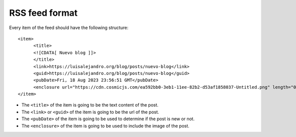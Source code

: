 RSS feed format
===============

Every item of the feed should have the following structure::

      <item>
            <title>
            <![CDATA[ Nuevo blog ]]>
            </title>
            <link>https://luisalejandro.org/blog/posts/nuevo-blog</link>
            <guid>https://luisalejandro.org/blog/posts/nuevo-blog</guid>
            <pubDate>Fri, 18 Aug 2023 23:56:51 GMT</pubDate>
            <enclosure url="https://cdn.cosmicjs.com/ea592bb0-3eb1-11ee-82b2-d53af1858037-Untitled.png" length="0" type="image/png"/>
      </item>

* The ``<title>`` of the item is going to be the text content of the post.
* The ``<link>`` or ``<guid>`` of the item is going to be the url of the post.
* The ``<pubDate>`` of the item is going to be used to determine if the post is new or not.
* The ``<enclosure>`` of the item is going to be used to include the image of the post.